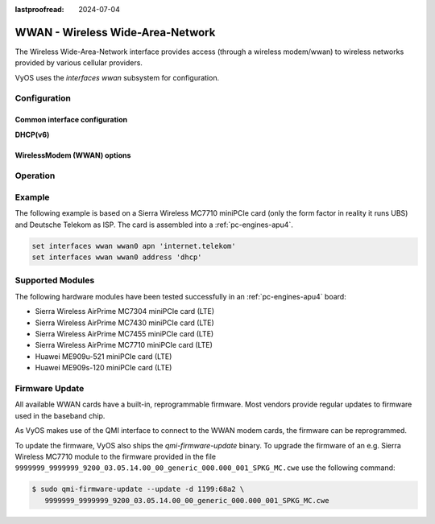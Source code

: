 :lastproofread: 2024-07-04

.. _wwan-interface:

#################################
WWAN - Wireless Wide-Area-Network
#################################

The Wireless Wide-Area-Network interface provides access (through a wireless
modem/wwan) to wireless networks provided by various cellular providers.

VyOS uses the `interfaces wwan` subsystem for configuration.

*************
Configuration
*************

Common interface configuration
==============================

.. cmdinclude:: /_include/interface-address-with-dhcp.txt
   :var0: wwan
   :var1: wwan0

.. cmdinclude:: /_include/interface-description.txt
   :var0: wwan
   :var1: wwan0

.. cmdinclude:: /_include/interface-disable.txt
   :var0: wwan
   :var1: wwan0

.. cmdinclude:: /_include/interface-disable-link-detect.txt
   :var0: wwan
   :var1: wwan0

.. cmdinclude:: /_include/interface-mtu.txt
   :var0: wwan
   :var1: wwan0

.. cmdinclude:: /_include/interface-ip.txt
   :var0: wwan
   :var1: wwan0

.. cmdinclude:: /_include/interface-ipv6.txt
   :var0: wwan
   :var1: wwan0

.. cmdinclude:: /_include/interface-vrf.txt
   :var0: wwan
   :var1: wwan0

**DHCP(v6)**

.. cmdinclude:: /_include/interface-dhcp-options.txt
   :var0: wwan
   :var1: wwan0

.. cmdinclude:: /_include/interface-dhcpv6-options.txt
   :var0: wwan
   :var1: wwan0

.. cmdinclude:: /_include/interface-dhcpv6-prefix-delegation.txt
   :var0: wwan
   :var1: wwan0

WirelessModem (WWAN) options
============================

.. cfgcmd:: set interfaces wwan <interface> apn <apn>

  Every WWAN connection requires an :abbr:`APN (Access Point Name)` which is
  used by the client to dial into the ISPs network. This is a mandatory
  parameter. Contact your Service Provider for correct APN.


*********
Operation
*********

.. opcmd:: show interfaces wwan <interface>

  Show detailed information on given `<interface>`

  .. code-block:: none

    vyos@vyos:~$ show interfaces wwan wwan0
    wwan0: <BROADCAST,MULTICAST,UP,LOWER_UP> mtu 1500 qdisc pfifo_fast state UNKNOWN group default qlen 1000
        link/ether 02:c2:f3:00:01:02 brd ff:ff:ff:ff:ff:ff
        inet 10.155.144.12/30 brd 10.155.144.15 scope global dynamic wwan0
           valid_lft 7012sec preferred_lft 7012sec
        inet6 fe80::c2:f3ff:fe00:0102/64 scope link
           valid_lft forever preferred_lft forever

        RX:  bytes  packets  errors  dropped  overrun       mcast
               640        2       0        0        0           0
        TX:  bytes  packets  errors  dropped  carrier  collisions
              3229       16       0        0        0           0

.. opcmd:: show interfaces wwan <interface> summary

  Show detailed information summary on given `<interface>`

  .. code-block:: none

    vyos@vyos:~$ show interfaces wwan wwan0 summary
      --------------------------------
      General  |            dbus path: /org/freedesktop/ModemManager1/Modem/0
               |            device id: 79f4e9cc2e9fc8d4a3b8c8f6327c2e363170194d
      --------------------------------
      Hardware |         manufacturer: Sierra Wireless, Incorporated
               |                model: MC7710
               |             revision: SWI9200X_03.05.29.03ap r6485 CNSHZ-ED-XP0031 2014/12/02 17:53:15
               |         h/w revision: 1.0
               |            supported: gsm-umts, lte
               |              current: gsm-umts, lte
               |         equipment id: 358xxxxxxxxxxxx
      --------------------------------
      System   |               device: /sys/devices/pci0000:00/0000:00:13.0/usb3/3-1/3-1.3
               |              drivers: qcserial, qmi_wwan
               |               plugin: Generic
               |         primary port: cdc-wdm0
               |                ports: ttyUSB0 (qcdm), ttyUSB2 (at), cdc-wdm0 (qmi), wwan0 (net)
      --------------------------------
      Numbers  |                  own: 4917xxxxxxxx
      --------------------------------
      Status   |                 lock: sim-pin2
               |       unlock retries: sim-pin (3), sim-pin2 (3), sim-puk (10), sim-puk2 (10)
               |                state: connected
               |          power state: on
               |          access tech: lte
               |       signal quality: 63% (recent)
      --------------------------------
      Modes    |            supported: allowed: 2g; preferred: none
               |                       allowed: 3g; preferred: none
               |                       allowed: 4g; preferred: none
               |                       allowed: 2g, 3g; preferred: 3g
               |                       allowed: 2g, 3g; preferred: 2g
               |                       allowed: 2g, 4g; preferred: 4g
               |                       allowed: 2g, 4g; preferred: 2g
               |                       allowed: 3g, 4g; preferred: 3g
               |                       allowed: 3g, 4g; preferred: 4g
               |                       allowed: 2g, 3g, 4g; preferred: 4g
               |                       allowed: 2g, 3g, 4g; preferred: 3g
               |                       allowed: 2g, 3g, 4g; preferred: 2g
               |              current: allowed: 2g, 3g, 4g; preferred: 2g
      --------------------------------
      Bands    |            supported: egsm, dcs, pcs, utran-1, utran-8, eutran-1, eutran-3,
               |                       eutran-7, eutran-8, eutran-20
               |              current: egsm, dcs, pcs, utran-1, utran-8, eutran-1, eutran-3,
               |                       eutran-7, eutran-8, eutran-20
      --------------------------------
      IP       |            supported: ipv4, ipv6, ipv4v6
      --------------------------------
      3GPP     |                 imei: 358xxxxxxxxxxxx
               |          operator id: 26201
               |        operator name: Telekom.de
               |         registration: home
      --------------------------------
      3GPP EPS | ue mode of operation: ps-1
      --------------------------------
      SIM      |            dbus path: /org/freedesktop/ModemManager1/SIM/0
      --------------------------------
      Bearer   |            dbus path: /org/freedesktop/ModemManager1/Bearer/0


.. opcmd:: show interfaces wwan <interface> capabilities

  Show WWAN module hardware capabilities.

  .. code-block:: none

    vyos@vyos:~$ show interfaces wwan wwan0 capabilities
    Max TX channel rate: '50000000'
    Max RX channel rate: '100000000'
    Data Service: 'simultaneous-cs-ps'
    SIM: 'supported'
    Networks: 'gsm, umts, lte'
    Bands: 'gsm-dcs-1800, gsm-900-extended, gsm-900-primary, gsm-pcs-1900, wcdma-2100, wcdma-900'
    LTE bands: '1, 3, 7, 8, 20'

.. opcmd:: show interfaces wwan <interface> firmware

  Show WWAN module firmware.

  .. code-block:: none

    vyos@vyos:~$ show interfaces wwan wwan0 firmware
    Model: MC7710
    Boot version: SWI9200X_03.05.29.03bt r6485 CNSHZ-ED-XP0031 2014/12/02 17:33:08
    AMSS version: SWI9200X_03.05.29.03ap r6485 CNSHZ-ED-XP0031 2014/12/02 17:53:15
    SKU ID: unknown
    Package ID: unknown
    Carrier ID: 0
    Config version: unknown


.. opcmd:: show interfaces wwan <interface> imei

  Show WWAN module IMEI.

  .. code-block:: none

    vyos@vyos:~$ show interfaces wwan wwan0 imei
    ESN: '0'
    IMEI: '358xxxxxxxxxxxx'
    MEID: 'unknown'

.. opcmd:: show interfaces wwan <interface> imsi

  Show WWAN module IMSI.

  .. code-block:: none

    vyos@vyos:~$ show interfaces wwan wwan0 imsi
    IMSI: '262xxxxxxxxxxxx'

.. opcmd:: show interfaces wwan <interface> model

  Show WWAN module model.

  .. code-block:: none

    vyos@vyos:~$ show interfaces wwan wwan0 model
    Model: 'MC7710'

.. opcmd:: show interfaces wwan <interface> msisdn

  Show WWAN module MSISDN.

  .. code-block:: none

    vyos@vyos:~$ show interfaces wwan wwan0 msisdn
    MSISDN: '4917xxxxxxxx'

.. opcmd:: show interfaces wwan <interface> revision

  Show WWAN module hardware revision.

  .. code-block:: none

    vyos@vyos:~$ show interfaces wwan wwan0 revision
    Revision: 'SWI9200X_03.05.29.03ap r6485 CNSHZ-ED-XP0031 2014/12/02 17:53:15'

.. opcmd:: show interfaces wwan <interface> signal

  Show WWAN module signal strength.

  .. code-block:: none

    vyos@vyos:~$ show interfaces wwan wwan0 signal
    LTE:
    RSSI: '-74 dBm'
    RSRQ: '-7 dB'
    RSRP: '-100 dBm'
    SNR: '13.0 dB'
    Radio Interface:   'lte'
    Active Band Class: 'eutran-3'
    Active Channel:    '1300'

.. opcmd:: show interfaces wwan <interface> sim

  Show WWAN module SIM card information.

  .. code-block:: none

    vyos@vyos:~$ show interfaces wwan wwan0 sim
    Provisioning applications:
    Primary GW:   slot '1', application '1'
    Primary 1X:   session doesn't exist
    Secondary GW: session doesn't exist
    Secondary 1X: session doesn't exist
    Slot [1]:
    Card state: 'present'
    UPIN state: 'not-initialized'
    UPIN retries: '0'
    UPUK retries: '0'
    Application [1]:
    Application type:  'usim (2)'
    Application state: 'ready'
    Application ID:
    A0:00:00:00:87:10:02:FF:49:94:20:89:03:10:00:00
    Personalization state: 'ready'
    UPIN replaces PIN1: 'no'
    PIN1 state: 'disabled'
    PIN1 retries: '3'
    PUK1 retries: '10'
    PIN2 state: 'enabled-not-verified'
    PIN2 retries: '3'
    PUK2 retries: '10'

*******
Example
*******

The following example is based on a Sierra Wireless MC7710 miniPCIe card (only
the form factor in reality it runs UBS) and Deutsche Telekom as ISP. The card
is assembled into a :ref:`pc-engines-apu4`.

.. code-block:: none

  set interfaces wwan wwan0 apn 'internet.telekom'
  set interfaces wwan wwan0 address 'dhcp'

*****************
Supported Modules
*****************

The following hardware modules have been tested successfully in an
:ref:`pc-engines-apu4` board:

* Sierra Wireless AirPrime MC7304 miniPCIe card (LTE)
* Sierra Wireless AirPrime MC7430 miniPCIe card (LTE)
* Sierra Wireless AirPrime MC7455 miniPCIe card (LTE)
* Sierra Wireless AirPrime MC7710 miniPCIe card (LTE)
* Huawei ME909u-521 miniPCIe card (LTE)
* Huawei ME909s-120 miniPCIe card (LTE)

***************
Firmware Update
***************

All available WWAN cards have a built-in, reprogrammable firmware. Most vendors
provide regular updates to firmware used in the baseband chip.

As VyOS makes use of the QMI interface to connect to the WWAN modem cards, the
firmware can be reprogrammed.

To update the firmware, VyOS also ships the `qmi-firmware-update` binary. To
upgrade the firmware of an e.g. Sierra Wireless MC7710 module to the firmware
provided in the file ``9999999_9999999_9200_03.05.14.00_00_generic_000.000_001_SPKG_MC.cwe``
use the following command:

.. code-block:: bash

  $ sudo qmi-firmware-update --update -d 1199:68a2 \
     9999999_9999999_9200_03.05.14.00_00_generic_000.000_001_SPKG_MC.cwe
